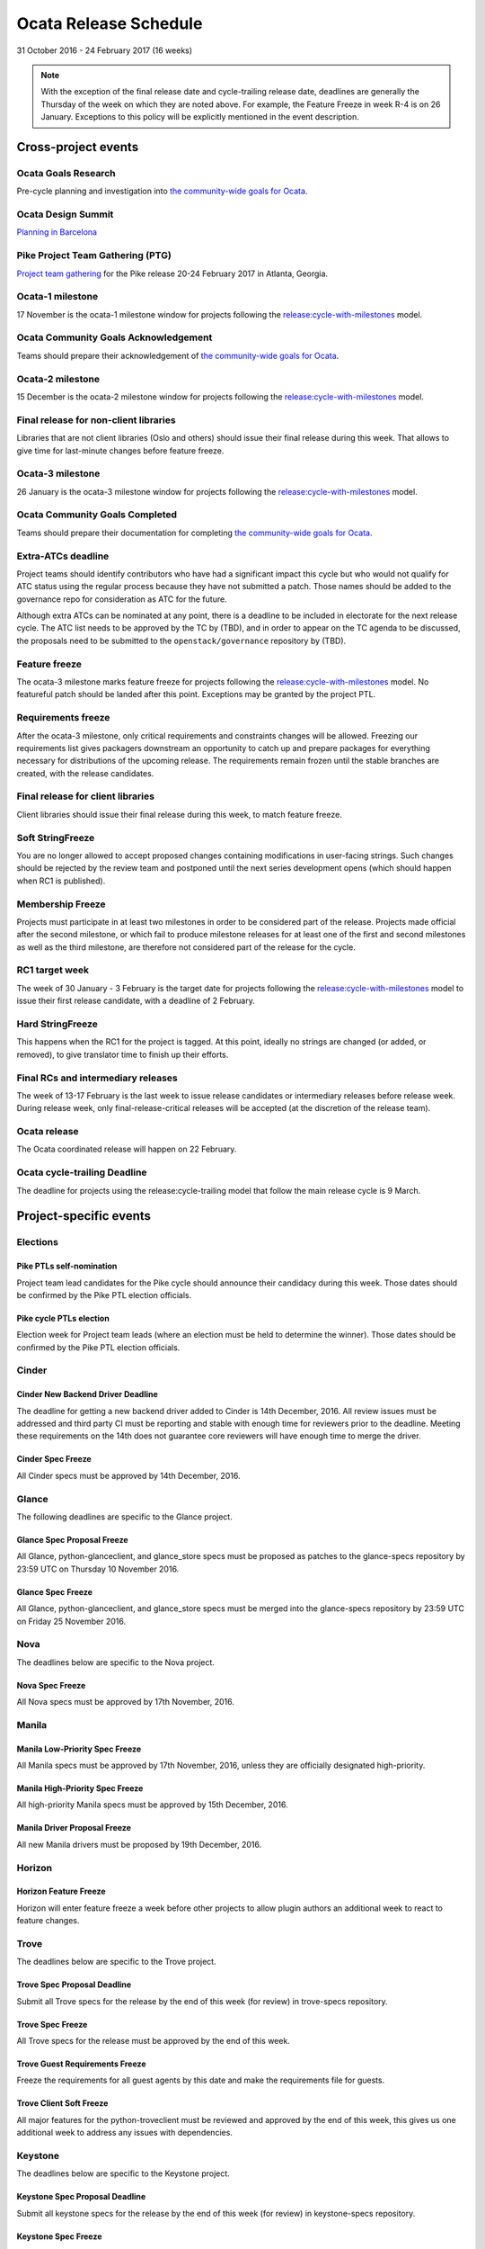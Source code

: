 ========================
 Ocata Release Schedule
========================

31 October 2016 - 24 February 2017 (16 weeks)

.. datatemplate::
   :source: schedule.yaml
   :template: schedule_table.tmpl

.. note::

   With the exception of the final release date and cycle-trailing
   release date, deadlines are generally the Thursday of the week on
   which they are noted above. For example, the Feature Freeze in week
   R-4 is on 26 January. Exceptions to this policy will be explicitly
   mentioned in the event description.

Cross-project events
====================

.. _o-goals-research:

Ocata Goals Research
--------------------

Pre-cycle planning and investigation into `the community-wide goals
for Ocata <https://governance.openstack.org/tc/goals/ocata/index.html>`__.

.. _o-design-summit:

Ocata Design Summit
--------------------

`Planning in Barcelona <https://www.openstack.org/summit/barcelona-2016/>`__

.. _p-ptg0:

Pike Project Team Gathering (PTG)
---------------------------------

`Project team gathering <http://www.openstack.org/ptg>`__ for the Pike
release 20-24 February 2017 in Atlanta, Georgia.

.. _o-1:

Ocata-1 milestone
------------------

17 November is the ocata-1 milestone window for projects following the
`release:cycle-with-milestones`_ model.

.. _release:cycle-with-milestones: https://governance.openstack.org/tc/reference/tags/release_cycle-with-milestones.html

.. _o-goals-ack:

Ocata Community Goals Acknowledgement
-------------------------------------

Teams should prepare their acknowledgement of `the community-wide
goals for Ocata
<https://governance.openstack.org/tc/goals/ocata/index.html>`__.

.. _o-2:

Ocata-2 milestone
------------------

15 December is the ocata-2 milestone window for projects following the
`release:cycle-with-milestones`_ model.

.. _o-final-lib:

Final release for non-client libraries
--------------------------------------

Libraries that are not client libraries (Oslo and others) should issue their
final release during this week. That allows to give time for last-minute
changes before feature freeze.

.. _o-3:

Ocata-3 milestone
------------------

26 January is the ocata-3 milestone window for projects following the
`release:cycle-with-milestones`_ model.

.. _o-goals-complete:

Ocata Community Goals Completed
-------------------------------

Teams should prepare their documentation for completing `the
community-wide goals for Ocata
<https://governance.openstack.org/tc/goals/ocata/index.html>`__.

.. _o-extra-atcs:

Extra-ATCs deadline
-------------------

Project teams should identify contributors who have had a significant
impact this cycle but who would not qualify for ATC status using the
regular process because they have not submitted a patch. Those names
should be added to the governance repo for consideration as ATC for
the future.

Although extra ATCs can be nominated at any point, there is a deadline
to be included in electorate for the next release cycle.  The ATC list
needs to be approved by the TC by (TBD), and in order to appear on the
TC agenda to be discussed, the proposals need to be submitted to the
``openstack/governance`` repository by (TBD).

.. _o-ff:

Feature freeze
--------------

The ocata-3 milestone marks feature freeze for projects following the
`release:cycle-with-milestones`_ model. No featureful patch should be landed
after this point. Exceptions may be granted by the project PTL.

.. _o-rf:

Requirements freeze
-------------------

After the ocata-3 milestone, only critical requirements and
constraints changes will be allowed. Freezing our requirements list
gives packagers downstream an opportunity to catch up and prepare
packages for everything necessary for distributions of the upcoming
release. The requirements remain frozen until the stable branches are
created, with the release candidates.

.. _o-final-clientlib:

Final release for client libraries
----------------------------------

Client libraries should issue their final release during this week, to match
feature freeze.

.. _o-soft-sf:

Soft StringFreeze
-----------------

You are no longer allowed to accept proposed changes containing modifications
in user-facing strings. Such changes should be rejected by the review team
and postponed until the next series development opens (which should happen
when RC1 is published).

.. _o-mf:

Membership Freeze
-----------------

Projects must participate in at least two milestones in order to be
considered part of the release. Projects made official after the
second milestone, or which fail to produce milestone releases for at
least one of the first and second milestones as well as the third
milestone, are therefore not considered part of the release for the
cycle.

.. _o-rc1:

RC1 target week
---------------

The week of 30 January - 3 February is the target date for projects
following the `release:cycle-with-milestones`_ model to issue their
first release candidate, with a deadline of 2 February.

.. _o-hard-sf:

Hard StringFreeze
-----------------

This happens when the RC1 for the project is tagged. At this point, ideally
no strings are changed (or added, or removed), to give translator time to
finish up their efforts.

.. _o-finalrc:

Final RCs and intermediary releases
-----------------------------------

The week of 13-17 February is the last week to issue release
candidates or intermediary releases before release week. During
release week, only final-release-critical releases will be accepted
(at the discretion of the release team).

.. _o-release:

Ocata release
--------------

The Ocata coordinated release will happen on 22 February.

.. _o-trailing:

Ocata cycle-trailing Deadline
-----------------------------

The deadline for projects using the release:cycle-trailing model that
follow the main release cycle is 9 March.

Project-specific events
=======================

Elections
---------

.. _p-ptl-nomination:

Pike PTLs self-nomination
^^^^^^^^^^^^^^^^^^^^^^^^^

Project team lead candidates for the Pike cycle should announce their
candidacy during this week. Those dates should be confirmed by the Pike
PTL election officials.

.. _p-ptl-election:

Pike cycle PTLs election
^^^^^^^^^^^^^^^^^^^^^^^^

Election week for Project team leads (where an election must be held to
determine the winner). Those dates should be confirmed by the Pike PTL
election officials.

Cinder
------

.. _o-cinder-nddeadline:

Cinder New Backend Driver Deadline
^^^^^^^^^^^^^^^^^^^^^^^^^^^^^^^^^^

The deadline for getting a new backend driver added to Cinder is 14th
December, 2016. All review issues must be addressed and third party CI
must be reporting and stable with enough time for reviewers prior to the
deadline. Meeting these requirements on the 14th does not guarantee core
reviewers will have enough time to merge the driver.

.. _o-cinder-spec-freeze:

Cinder Spec Freeze
^^^^^^^^^^^^^^^^^^

All Cinder specs must be approved by 14th December, 2016.

Glance
------

The following deadlines are specific to the Glance project.

.. _o-glance-spec-prop:

Glance Spec Proposal Freeze
^^^^^^^^^^^^^^^^^^^^^^^^^^^

All Glance, python-glanceclient, and glance_store specs must be
proposed as patches to the glance-specs repository by 23:59 UTC
on Thursday 10 November 2016.

.. _o-glance-spec-freeze:

Glance Spec Freeze
^^^^^^^^^^^^^^^^^^

All Glance, python-glanceclient, and glance_store specs must be
merged into the glance-specs repository by 23:59 UTC on Friday
25 November 2016.

Nova
----

The deadlines below are specific to the Nova project.

.. _o-nova-spec-freeze:

Nova Spec Freeze
^^^^^^^^^^^^^^^^

All Nova specs must be approved by 17th November, 2016.


Manila
------

.. _o-manila-spec-frz1:

Manila Low-Priority Spec Freeze
^^^^^^^^^^^^^^^^^^^^^^^^^^^^^^^

All Manila specs must be approved by 17th November, 2016, unless they
are officially designated high-priority.

.. _o-manila-spec-frz2:

Manila High-Priority Spec Freeze
^^^^^^^^^^^^^^^^^^^^^^^^^^^^^^^^

All high-priority Manila specs must be approved by 15th December, 2016.

.. _o-manila-drv-freeze:

Manila Driver Proposal Freeze
^^^^^^^^^^^^^^^^^^^^^^^^^^^^^

All new Manila drivers must be proposed by 19th December, 2016.

Horizon
-------

.. _o-horizon-ff:

Horizon Feature Freeze
^^^^^^^^^^^^^^^^^^^^^^

Horizon will enter feature freeze a week before other projects
to allow plugin authors an additional week to react to feature
changes.

Trove
-----

The deadlines below are specific to the Trove project.

.. _o-trove-spec-prop:

Trove Spec Proposal Deadline
^^^^^^^^^^^^^^^^^^^^^^^^^^^^

Submit all Trove specs for the release by the end of this week (for
review) in trove-specs repository.

.. _o-trove-spec-freeze:

Trove Spec Freeze
^^^^^^^^^^^^^^^^^

All Trove specs for the release must be approved by the end of this
week.

.. _o-trove-guest-req:

Trove Guest Requirements Freeze
^^^^^^^^^^^^^^^^^^^^^^^^^^^^^^^

Freeze the requirements for all guest agents by this date and make the
requirements file for guests.

.. _o-trove-client-soft:

Trove Client Soft Freeze
^^^^^^^^^^^^^^^^^^^^^^^^

All major features for the python-troveclient must be reviewed and
approved by the end of this week, this gives us one additional week to
address any issues with dependencies.

Keystone
--------

The deadlines below are specific to the Keystone project.

.. _o-key-spec-prop:

Keystone Spec Proposal Deadline
^^^^^^^^^^^^^^^^^^^^^^^^^^^^^^^

Submit all keystone specs for the release by the end of this week (for review)
in keystone-specs repository.

.. _o-key-spec-freeze:

Keystone Spec Freeze
^^^^^^^^^^^^^^^^^^^^

All keystone specs for the release must be approved by the end of this week.

.. _o-key-feature-prop:

Keystone Feature Proposal Deadline
^^^^^^^^^^^^^^^^^^^^^^^^^^^^^^^^^^

All major keystone features for the release must be proposed by the end of
this week.

.. _o-key-feature-freeze:

Keystone Feature Proposal Freeze
^^^^^^^^^^^^^^^^^^^^^^^^^^^^^^^^

All major features for keystone must be reviewed and approved by the end of
this week.
